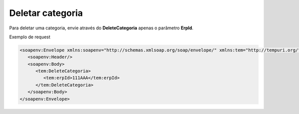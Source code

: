 Deletar categoria
=======
Para deletar uma categoria, envie através do **DeleteCategoria** apenas o parâmetro **ErpId**. 

Exemplo de request

.. code-block:: xml

   <soapenv:Envelope xmlns:soapenv="http://schemas.xmlsoap.org/soap/envelope/" xmlns:tem="http://tempuri.org/">
      <soapenv:Header/>
      <soapenv:Body>
         <tem:DeleteCategoria>
            <tem:erpId>111AAA</tem:erpId>
         </tem:DeleteCategoria>
      </soapenv:Body>
   </soapenv:Envelope>
